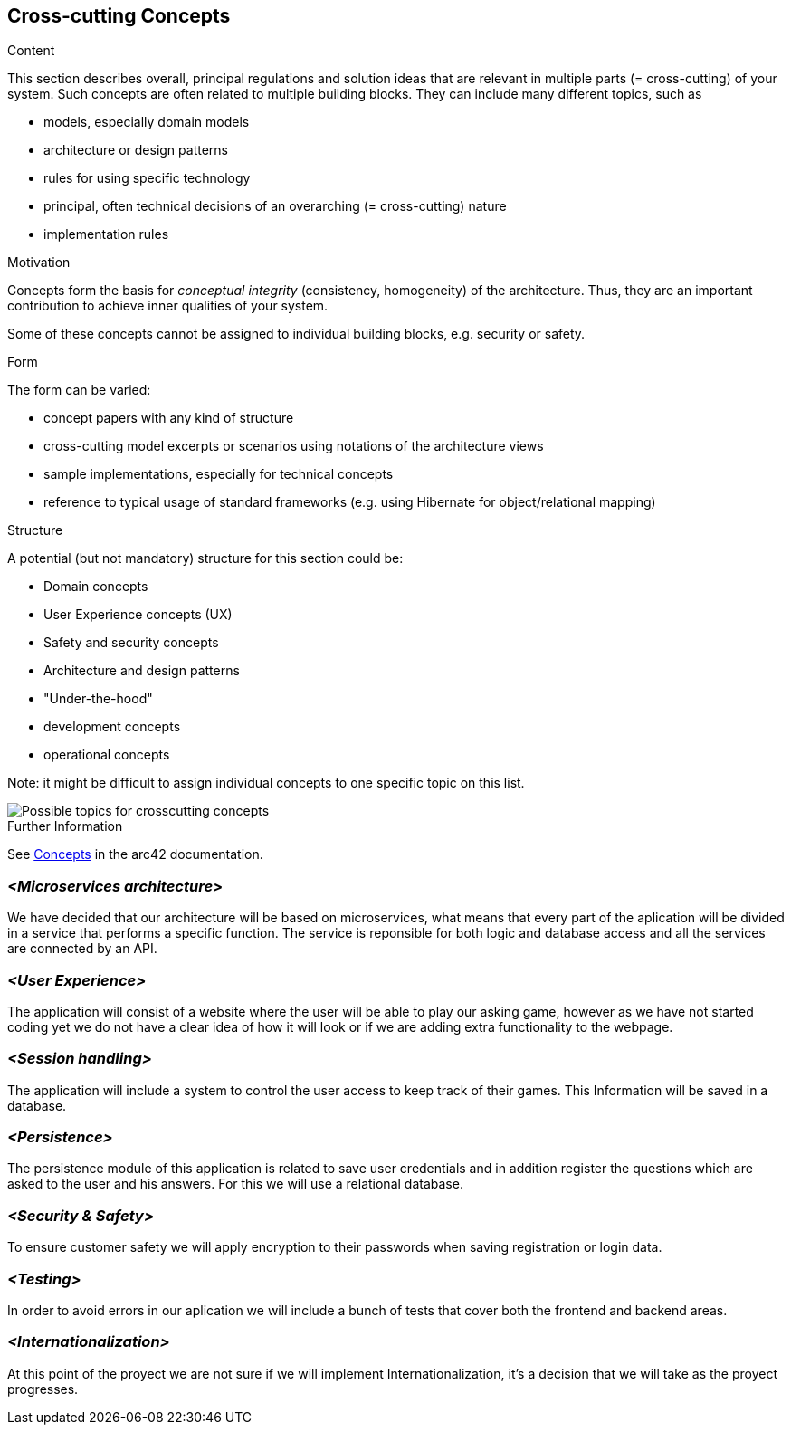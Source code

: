 ifndef::imagesdir[:imagesdir: ../images]

[[section-concepts]]
== Cross-cutting Concepts


[role="arc42help"]
****
.Content
This section describes overall, principal regulations and solution ideas that are relevant in multiple parts (= cross-cutting) of your system.
Such concepts are often related to multiple building blocks.
They can include many different topics, such as

* models, especially domain models
* architecture or design patterns
* rules for using specific technology
* principal, often technical decisions of an overarching (= cross-cutting) nature
* implementation rules


.Motivation
Concepts form the basis for _conceptual integrity_ (consistency, homogeneity) of the architecture. 
Thus, they are an important contribution to achieve inner qualities of your system.

Some of these concepts cannot be assigned to individual building blocks, e.g. security or safety. 


.Form
The form can be varied:

* concept papers with any kind of structure
* cross-cutting model excerpts or scenarios using notations of the architecture views
* sample implementations, especially for technical concepts
* reference to typical usage of standard frameworks (e.g. using Hibernate for object/relational mapping)

.Structure
A potential (but not mandatory) structure for this section could be:

* Domain concepts
* User Experience concepts (UX)
* Safety and security concepts
* Architecture and design patterns
* "Under-the-hood"
* development concepts
* operational concepts

Note: it might be difficult to assign individual concepts to one specific topic
on this list.

image::08-Crosscutting-Concepts-Structure-EN.png["Possible topics for crosscutting concepts"]


.Further Information

See https://docs.arc42.org/section-8/[Concepts] in the arc42 documentation.
****


=== _<Microservices architecture>_

We have decided that our architecture will be based on microservices, what means that every part of the
aplication will be divided in a service that performs a specific function. The service is reponsible for both
logic and database access and all the services are connected by an API.


=== _<User Experience>_

The application will consist of a website where the user will be able to play our asking game, however as we
have not started coding yet we do not have a clear idea of how it will look or if we are adding extra
functionality to the webpage.


=== _<Session handling>_

The application will include a system to control the user access to keep track of their games. This Information
will be saved in a database.


=== _<Persistence>_

The persistence module of this application is related to save user credentials and in addition register
the questions which are asked to the user and his answers. For this we will use a relational database.


=== _<Security & Safety>_

To ensure customer safety we will apply encryption to their passwords when saving registration or login data.


=== _<Testing>_

In order to avoid errors in our aplication we will include a bunch of tests that cover both the frontend
and backend areas.

=== _<Internationalization>_

At this point of the proyect we are not sure if we will implement Internationalization, it's a decision that
we will take as the proyect progresses.
